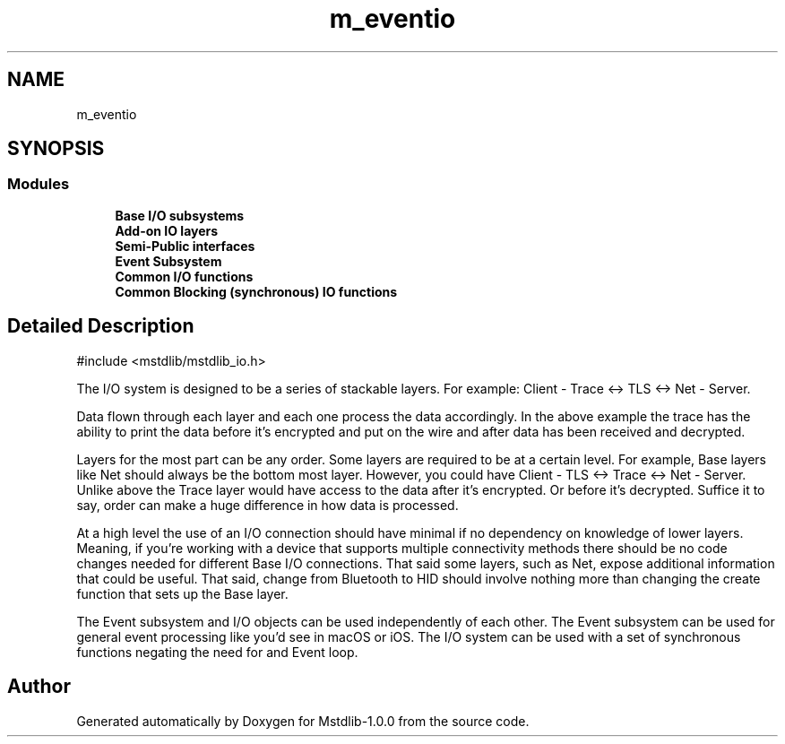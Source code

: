 .TH "m_eventio" 3 "Tue Feb 20 2018" "Mstdlib-1.0.0" \" -*- nroff -*-
.ad l
.nh
.SH NAME
m_eventio
.SH SYNOPSIS
.br
.PP
.SS "Modules"

.in +1c
.ti -1c
.RI "\fBBase I/O subsystems\fP"
.br
.ti -1c
.RI "\fBAdd\-on IO layers\fP"
.br
.ti -1c
.RI "\fBSemi\-Public interfaces\fP"
.br
.ti -1c
.RI "\fBEvent Subsystem\fP"
.br
.ti -1c
.RI "\fBCommon I/O functions\fP"
.br
.ti -1c
.RI "\fBCommon Blocking (synchronous) IO functions\fP"
.br
.in -1c
.SH "Detailed Description"
.PP 

.PP
.nf
#include <mstdlib/mstdlib_io\&.h>

.fi
.PP
.PP
The I/O system is designed to be a series of stackable layers\&. For example: Client - Trace <-> TLS <-> Net - Server\&.
.PP
Data flown through each layer and each one process the data accordingly\&. In the above example the trace has the ability to print the data before it's encrypted and put on the wire and after data has been received and decrypted\&.
.PP
Layers for the most part can be any order\&. Some layers are required to be at a certain level\&. For example, Base layers like Net should always be the bottom most layer\&. However, you could have Client - TLS <-> Trace <-> Net - Server\&. Unlike above the Trace layer would have access to the data after it's encrypted\&. Or before it's decrypted\&. Suffice it to say, order can make a huge difference in how data is processed\&.
.PP
At a high level the use of an I/O connection should have minimal if no dependency on knowledge of lower layers\&. Meaning, if you're working with a device that supports multiple connectivity methods there should be no code changes needed for different Base I/O connections\&. That said some layers, such as Net, expose additional information that could be useful\&. That said, change from Bluetooth to HID should involve nothing more than changing the create function that sets up the Base layer\&.
.PP
The Event subsystem and I/O objects can be used independently of each other\&. The Event subsystem can be used for general event processing like you'd see in macOS or iOS\&. The I/O system can be used with a set of synchronous functions negating the need for and Event loop\&. 
.SH "Author"
.PP 
Generated automatically by Doxygen for Mstdlib-1\&.0\&.0 from the source code\&.
